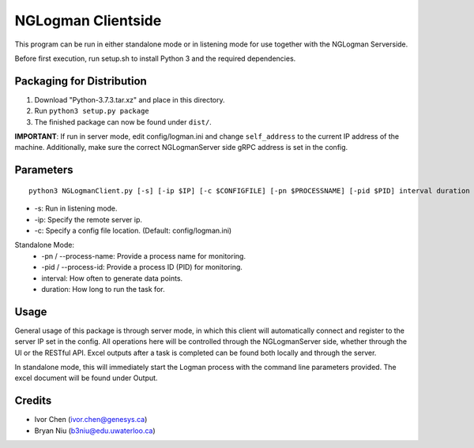 ===================
NGLogman Clientside
===================

This program can be run in either standalone mode or in listening mode for use together with the NGLogman Serverside.

Before first execution, run setup.sh to install Python 3 and the required dependencies.

Packaging for Distribution
---------------------------

1. Download "Python-3.7.3.tar.xz" and place in this directory.
2. Run ``python3 setup.py package``
3. The finished package can now be found under ``dist/``.

**IMPORTANT**: If run in server mode, edit config/logman.ini and change ``self_address`` to the current IP address of the machine.
Additionally, make sure the correct NGLogmanServer side gRPC address is set in the config.

Parameters
----------

::

    python3 NGLogmanClient.py [-s] [-ip $IP] [-c $CONFIGFILE] [-pn $PROCESSNAME] [-pid $PID] interval duration

- -s: Run in listening mode.
- -ip: Specify the remote server ip.
- -c: Specify a config file location. (Default: config/logman.ini)

Standalone Mode:
    - -pn / --process-name: Provide a process name for monitoring.
    - -pid / --process-id: Provide a process ID (PID) for monitoring.
    - interval: How often to generate data points.
    - duration: How long to run the task for.

Usage
------
General usage of this package is through server mode, in which this client will automatically
connect and register to the server IP set in the config. All operations here will be controlled
through the NGLogmanServer side, whether through the UI or the RESTful API. Excel outputs after
a task is completed can be found both locally and through the server.

In standalone mode, this will immediately start the Logman process with the command line parameters
provided. The excel document will be found under Output.


Credits
--------
- Ivor Chen (ivor.chen@genesys.ca)
- Bryan Niu (b3niu@edu.uwaterloo.ca)
